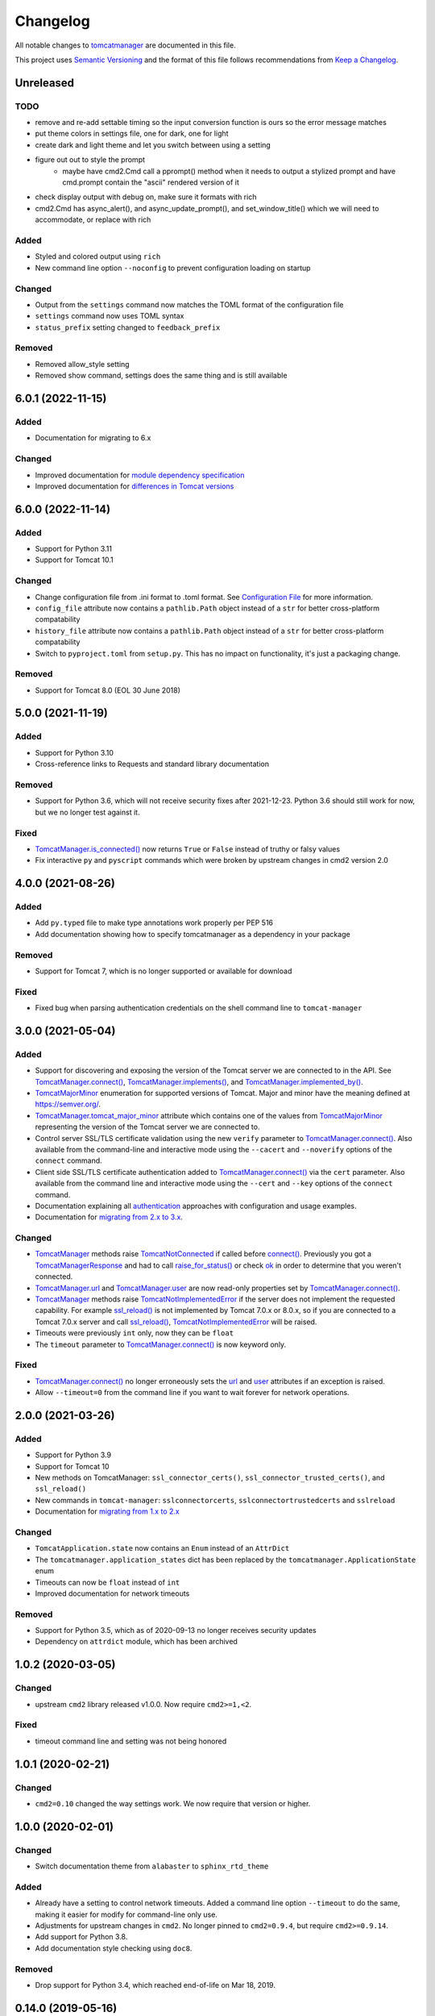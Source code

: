 Changelog
=========

All notable changes to `tomcatmanager
<https://github.com/tomcatmanager/tomcatmanager>`__ are documented in this file.

This project uses `Semantic Versioning <http://semver.org/spec/v2.0.0.html>`_ and the
format of this file follows recommendations from `Keep a Changelog
<http://keepachangelog.com/en/1.0.0/>`_.

Unreleased
----------

TODO
^^^^

- remove and re-add settable timing so the input conversion function is ours so the error message matches

- put theme colors in settings file, one for dark, one for light
- create dark and light theme and let you switch between using a setting

- figure out out to style the prompt
	- maybe have cmd2.Cmd call a pprompt() method when it needs to output a stylized prompt and have cmd.prompt contain the "ascii" rendered version of it

- check display output with debug on, make sure it formats with rich

- cmd2.Cmd has async_alert(), and async_update_prompt(), and set_window_title() which we will need to accommodate, or replace with rich


Added
^^^^^

- Styled and colored output using ``rich``
- New command line option ``--noconfig`` to prevent configuration loading on startup

Changed
^^^^^^^

- Output from the ``settings`` command now matches the TOML format of the
  configuration file
- ``settings`` command now uses TOML syntax
- ``status_prefix`` setting changed to ``feedback_prefix``

Removed
^^^^^^^

- Removed allow_style setting
- Removed show command, settings does the same thing and is still available


6.0.1 (2022-11-15)
------------------

Added
^^^^^

- Documentation for migrating to 6.x


Changed
^^^^^^^

- Improved documentation for `module dependency specification <https://tomcatmanager.readthedocs.io/en/stable/package.html#specifying-as-a-dependency>`_
- Improved documentation for `differences in Tomcat versions <https://tomcatmanager.readthedocs.io/en/stable/package.html#differences-in-tomcat-versions>`_


6.0.0 (2022-11-14)
------------------

Added
^^^^^

- Support for Python 3.11
- Support for Tomcat 10.1


Changed
^^^^^^^

- Change configuration file from .ini format to .toml format. See
  `Configuration File <https://tomcatmanager.readthedocs.io/en/stable/interactive.html#configuration-file>`_
  for more information.
- ``config_file`` attribute now contains a ``pathlib.Path`` object instead
  of a ``str`` for better cross-platform compatability
- ``history_file`` attribute now contains a ``pathlib.Path`` object instead
  of a ``str`` for better cross-platform compatability
- Switch to ``pyproject.toml`` from ``setup.py``. This has no impact on
  functionality, it's just a packaging change.

Removed
^^^^^^^

- Support for Tomcat 8.0 (EOL 30 June 2018)


5.0.0 (2021-11-19)
------------------

Added
^^^^^

- Support for Python 3.10
- Cross-reference links to Requests and standard library documentation

Removed
^^^^^^^

- Support for Python 3.6, which will not receive security fixes after
  2021-12-23. Python 3.6 should still work for now, but we no longer test
  against it.

Fixed
^^^^^

- `TomcatManager.is_connected()
  <https://tomcatmanager.readthedocs.io/en/stable/api/TomcatManager.html#tomcatmanager.tomcat_manager.TomcatManager.is_connected>`__
  now returns ``True`` or ``False`` instead of truthy or falsy values
- Fix interactive ``py`` and ``pyscript`` commands which were broken by upstream
  changes in cmd2 version 2.0


4.0.0 (2021-08-26)
------------------

Added
^^^^^

- Add ``py.typed`` file to make type annotations work properly per PEP 516
- Add documentation showing how to specify tomcatmanager as a dependency
  in your package

Removed
^^^^^^^

- Support for Tomcat 7, which is no longer supported or available for download

Fixed
^^^^^

- Fixed bug when parsing authentication credentials on the shell command line
  to ``tomcat-manager``


3.0.0 (2021-05-04)
------------------

Added
^^^^^

- Support for discovering and exposing the version of the Tomcat server we
  are connected to in the API. See `TomcatManager.connect()
  <https://tomcatmanager.readthedocs.io/en/stable/api/TomcatManager.html#tomcatmanager.tomcat_manager.TomcatManager.connect>`_,
  `TomcatManager.implements()
  <https://tomcatmanager.readthedocs.io/en/stable/api/TomcatManager.html#tomcatmanager.tomcat_manager.TomcatManager.implements>`_,
  and `TomcatManager.implemented_by()
  <https://tomcatmanager.readthedocs.io/en/stable/api/TomcatManager.html#tomcatmanager.tomcat_manager.TomcatManager.implemented_by>`_.
- `TomcatMajorMinor <https://tomcatmanager.readthedocs.io/en/stable/api/TomcatMajorMinor.html>`_
  enumeration for supported versions of Tomcat. Major and minor have the meaning
  defined at `https://semver.org/ <https://semver.org>`_.
- `TomcatManager.tomcat_major_minor
  <https://tomcatmanager.readthedocs.io/en/stable/api/TomcatManager.html#tomcatmanager.tomcat_manager.TomcatManager.tomcat_major_minor>`_
  attribute which contains one of the values from `TomcatMajorMinor`_
  representing the version of the Tomcat server we are connected to.
- Control server SSL/TLS certificate validation using the new ``verify`` parameter
  to `TomcatManager.connect()`_.
  Also available from the command-line and interactive mode using the ``--cacert``
  and ``--noverify`` options of the ``connect`` command.
- Client side SSL/TLS certificate authentication added to
  `TomcatManager.connect()`_
  via the ``cert`` parameter. Also available from the command line and interactive
  mode using the ``--cert`` and ``--key`` options of the ``connect`` command.
- Documentation explaining all
  `authentication <https://tomcatmanager.readthedocs.io/en/stable/authentication.html>`_
  approaches with configuration and usage examples.
- Documentation for
  `migrating from 2.x to 3.x
  <https://tomcatmanager.readthedocs.io/en/stable/api/migrating3.html>`_.


Changed
^^^^^^^
- `TomcatManager
  <https://tomcatmanager.readthedocs.io/en/stable/api/TomcatManager.html>`_
  methods raise `TomcatNotConnected
  <https://tomcatmanager.readthedocs.io/en/stable/api/TomcatNotConnected.html>`_ if
  called before `connect()
  <https://tomcatmanager.readthedocs.io/en/stable/api/TomcatManager.html#tomcatmanager.tomcat_manager.TomcatManager.connect>`_.
  Previously you got a `TomcatManagerResponse
  <https://tomcatmanager.readthedocs.io/en/stable/api/TomcatManagerResponse.html>`_
  and had to call `raise_for_status()
  <https://tomcatmanager.readthedocs.io/en/stable/api/TomcatManagerResponse.html#tomcatmanager.models.TomcatManagerResponse.raise_for_status>`_
  or check `ok
  <https://tomcatmanager.readthedocs.io/en/stable/api/TomcatManagerResponse.html#tomcatmanager.models.TomcatManagerResponse.ok>`_
  in order to determine that you weren't connected.
- `TomcatManager.url
  <https://tomcatmanager.readthedocs.io/en/stable/api/TomcatManager.html#tomcatmanager.tomcat_manager.TomcatManager.url>`_
  and `TomcatManager.user
  <https://tomcatmanager.readthedocs.io/en/stable/api/TomcatManager.html#tomcatmanager.tomcat_manager.TomcatManager.user>`_
  are now read-only properties set by `TomcatManager.connect()`_.
- `TomcatManager`_ methods raise `TomcatNotImplementedError
  <https://tomcatmanager.readthedocs.io/en/stable/api/TomcatNotImplementedError.html>`_
  if the server does not implement the requested capability. For example `ssl_reload()
  <https://tomcatmanager.readthedocs.io/en/stable/api/TomcatManager.html#tomcatmanager.tomcat_manager.TomcatManager.ssl_reload>`__
  is not implemented by Tomcat 7.0.x or 8.0.x, so if you are connected to a Tomcat 7.0.x
  server and call `ssl_reload()
  <https://tomcatmanager.readthedocs.io/en/stable/api/TomcatManager.html#tomcatmanager.tomcat_manager.TomcatManager.ssl_reload>`__,
  `TomcatNotImplementedError`_ will be raised.
- Timeouts were previously ``int`` only, now they can be ``float``
- The ``timeout`` parameter to `TomcatManager.connect()`_
  is now keyword only.


Fixed
^^^^^

- `TomcatManager.connect()`_ no longer erroneously sets the `url
  <https://tomcatmanager.readthedocs.io/en/stable/api/TomcatManager.html#tomcatmanager.tomcat_manager.TomcatManager.url>`_
  and `user <https://tomcatmanager.readthedocs.io/en/stable/api/TomcatManager.html#tomcatmanager.tomcat_manager.TomcatManager.user>`_
  attributes if an exception is raised.
- Allow ``--timeout=0`` from the command line if you want to wait forever for
  network operations.


2.0.0 (2021-03-26)
------------------

Added
^^^^^

- Support for Python 3.9
- Support for Tomcat 10
- New methods on TomcatManager: ``ssl_connector_certs()``,
  ``ssl_connector_trusted_certs()``, and ``ssl_reload()``
- New commands in ``tomcat-manager``: ``sslconnectorcerts``,
  ``sslconnectortrustedcerts`` and ``sslreload``
- Documentation for `migrating from 1.x to 2.x
  <https://tomcatmanager.readthedocs.io/en/stable/api/migrating2.html>`_

Changed
^^^^^^^

- ``TomcatApplication.state`` now contains an ``Enum`` instead of an
  ``AttrDict``
- The ``tomcatmanager.application_states`` dict has been replaced by the
  ``tomcatmanager.ApplicationState`` enum
- Timeouts can now be ``float`` instead of ``int``
- Improved documentation for network timeouts

Removed
^^^^^^^

- Support for Python 3.5, which as of 2020-09-13 no longer receives
  security updates
- Dependency on ``attrdict`` module, which has been archived


1.0.2 (2020-03-05)
------------------

Changed
^^^^^^^

- upstream ``cmd2`` library released v1.0.0. Now require ``cmd2>=1,<2``.

Fixed
^^^^^

- timeout command line and setting was not being honored


1.0.1 (2020-02-21)
------------------

Changed
^^^^^^^

- ``cmd2=0.10`` changed the way settings work. We now require that version or higher.


1.0.0 (2020-02-01)
------------------

Changed
^^^^^^^

- Switch documentation theme from ``alabaster`` to ``sphinx_rtd_theme``

Added
^^^^^

- Already have a setting to control network timeouts. Added a command line option
  ``--timeout`` to do the same, making it easier for modify for command-line only use.
- Adjustments for upstream changes in ``cmd2``. No longer pinned to
  ``cmd2=0.9.4``, but require ``cmd2>=0.9.14``.
- Add support for Python 3.8.
- Add documentation style checking using ``doc8``.

Removed
^^^^^^^

- Drop support for Python 3.4, which reached end-of-life on Mar 18, 2019.


0.14.0 (2019-05-16)
-------------------

Changed
^^^^^^^
- ``invoke clean.pycache`` is now ``invoke clean.bytecode``
- Run tests using python 3.7 on Appveyor and Travis
- Source code has been moved inside of ``src`` directory
- Pin cmd2 to version 0.9.4; newer versions break us badly


0.13.0 (2018-07-06)
-------------------

Added
^^^^^

- In the interactive ``tomcat-manager`` tool, the history of previously
  executed commands is now persistent across invocations of the program.
- Added common developer tasks to ``tasks.py``. To run these tasks, use the
  ``invoke`` command provided by `pyinvoke <http://www.pyinvoke.org/>`_.
- Tomcat 9.0.x officially supported. No material changes were required to
  gain this support, just validation via the test suite.
- Type hinting added for enhanced developer productivity in most IDE's
- Full support for Python 3.7

Changed
^^^^^^^

- ``ServerInfo.__init__()`` no longer accepts the result as a positional
  argument: it must be a keyword argument.

Fixed
^^^^^

- Test suite now runs several orders of magnitude faster. The
  upstream `cmd2 <https://github.com/python-cmd2/cmd2>`_ used
  `pyparsing <https://sourceforge.net/projects/pyparsing/>`_ which
  was very slow. ``cmd2`` versions >= 0.9.0 use ``shlex`` to parse
  commands.


0.12.0 (2018-02-23)
-------------------

Added
^^^^^

- You can now deploy applications via a context xml file. A new
  interactive command ``deploy context`` and a new method
  ``deploy_servercontext()`` provide this capability.

Changed
^^^^^^^

- Better help messages in the interactive ``tomcat-manager`` tool
- ``deploy()`` has been replaced by three new methods: ``deploy_localwar()``,
  ``deploy_serverwar()``, and ``deploy_servercontext()``.
- Commands which use an optional version parameter now use a ``-v`` option
  to specify the version
- Most commands now have ``-h``/``--help`` options


0.11.0 (2017-09-06)
-------------------

Added
^^^^^

- New command line switches for ``tomcat-manager``: ``--quiet``, ``--echo``,
  ``--status_to_stdout``
- New setting ``status_prefix`` contains the string to emit prior to all
  status messages
- New class ``TomcatApplication``

Changed
^^^^^^^

- If we get an http redirect during ``TomcatManager.connect()``, save the new
  url so we don't have to re-traverse the redirect on every command.
- Interactive `list` command now can filter by application state, and has two
  sort options.
- ``TomcatManager._user`` is now ``TomcatManager.user``
- ``TomcatManager._url`` is now ``TomcatManager.url``
- ``TomcatManager.list()`` now returns a list of ``TomcatApplication`` objects
- Renamed ``tm.codes`` to ``tm.status_codes`` to clarify the purpose


0.10.0 (2017-08-24)
-------------------

Added
^^^^^

- CHANGELOG.rst
- documentation for interactive mode
- documentation for use from the shell command line
- read settings from a config file
- add ``config`` command which allows user to edit config file
- server shortcuts: save url, user, and password in config file
- ``which`` command to show which tomcat server you are connected to
- ``timeout`` setting for HTTP timeouts
- ``restart`` command as synonym for ``reload``
- Add tox for testing against multiple versions of python

Changed
^^^^^^^

- ``status`` command now pretty prints the xml response
- ``TomcatManager.__init__`` no long accepts paramemeters: use
  ``connect`` instead
- ``TomcatManager`` methods which act on apps (``deploy``, ``sessions``,
   ``stop``, etc.) now throw exceptions if no path is specified. Previously
   they returned a response with ``r.ok == False``


0.9.2 (2017-08-16)
------------------

Added
^^^^^

- new TomcatManager.connect() method
- lots more documentation
- pytest now runs doctests

Changed
^^^^^^^

- version numbers now provided by ``setuptools_scm``


0.9.1 (2017-08-10)
------------------

Changed
^^^^^^^

- New release to practice packaging and distribution


0.9.0 (2017-08-10)
------------------

Added
^^^^^

- Converted from a single script to an installable python package
- Remove documentation for tomcat 6, which is no longer supported
- Add ``expire`` command
- Add ``vminfo`` command
- Add ``sslconnectorciphers`` command
- Add ``threaddump`` command
- Add ``findleaks`` command
- Add ``status`` command
- Unit tests using pytest
- Support Tomcat parallel deployment
- Real documentation using Sphinx
- Packaged to PyPI

Changed
^^^^^^^

- Switch from getopt to argparse
- Use ``cmd2``, if available, instead of ``cmd``
- Switch from ``urllib`` to ``requests``

Removed
^^^^^^^

- Drop support for Python 3.3


Changes in 2014 and 2015
------------------------

- Remove methods deprecated in Python 3.4
- Add documentation to support Tomcat 7


0.4 (2013-07-07)
----------------

Added
^^^^^

- Port to python 3
- New `resources` command

Removed
^^^^^^^
- Drop support for python 2

0.3 (2013-01-02)
----------------

Added
^^^^^

- Add code from private repo
